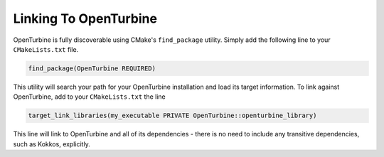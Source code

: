 Linking To OpenTurbine
======================

OpenTurbine is fully discoverable using CMake's ``find_package`` utility.
Simply add the following line to your ``CMakeLists.txt`` file.

.. code-block:: cmake
   
    find_package(OpenTurbine REQUIRED)

This utility will search your path for your OpenTurbine installation and load its target information.
To link against OpenTurbine, add to your ``CMakeLists.txt`` the line

.. code-block:: cmake

   target_link_libraries(my_executable PRIVATE OpenTurbine::openturbine_library)

This line will link to OpenTurbine and all of its dependencies - there is no need to include any transitive dependencies, such as Kokkos, explicitly.

